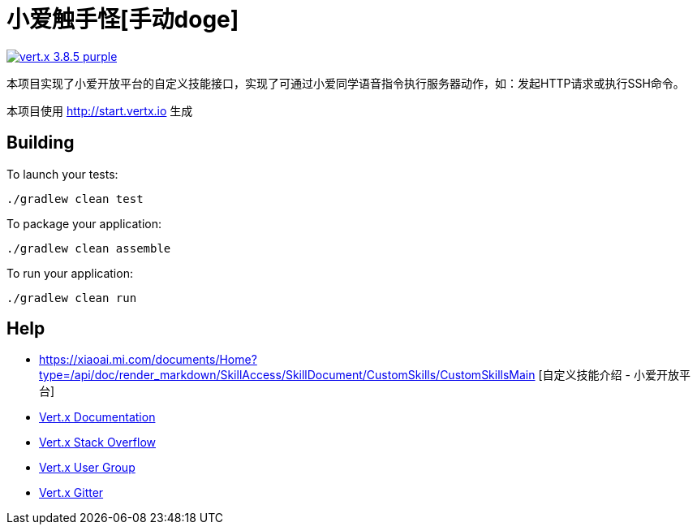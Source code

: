 = 小爱触手怪[手动doge]

image:https://img.shields.io/badge/vert.x-3.8.5-purple.svg[link="https://vertx.io"]

本项目实现了小爱开放平台的自定义技能接口，实现了可通过小爱同学语音指令执行服务器动作，如：发起HTTP请求或执行SSH命令。

本项目使用 http://start.vertx.io 生成


== Building

To launch your tests:
```
./gradlew clean test
```

To package your application:
```
./gradlew clean assemble
```

To run your application:
```
./gradlew clean run
```

== Help
* https://xiaoai.mi.com/documents/Home?type=/api/doc/render_markdown/SkillAccess/SkillDocument/CustomSkills/CustomSkillsMain [自定义技能介绍 - 小爱开放平台]
* https://vertx.io/docs/[Vert.x Documentation]
* https://stackoverflow.com/questions/tagged/vert.x?sort=newest&pageSize=15[Vert.x Stack Overflow]
* https://groups.google.com/forum/?fromgroups#!forum/vertx[Vert.x User Group]
* https://gitter.im/eclipse-vertx/vertx-users[Vert.x Gitter]

